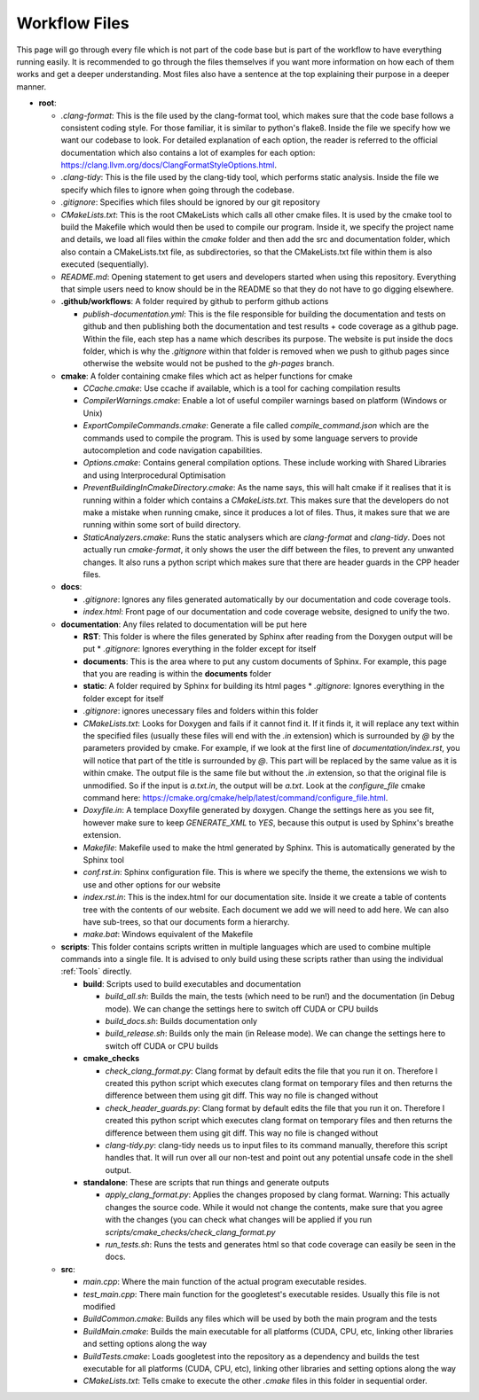 Workflow Files
==============

This page will go through every file which is not part of the code base but is part of the workflow to have everything running easily.  It is recommended to go through the files themselves if you want more information on how each of them works and get a deeper understanding. Most files also have a sentence at the top explaining their purpose in a deeper manner.

* **root**:

  * `.clang-format`: This is the file used by the clang-format tool, which makes sure that the code base follows a consistent coding style. For those familiar, it is similar to python's flake8. Inside the file we specify how we want our codebase to look. For detailed explanation of each option, the reader is referred to the official documentation which also contains a lot of examples for each option: https://clang.llvm.org/docs/ClangFormatStyleOptions.html.
  * `.clang-tidy`: This is the file used by the clang-tidy tool, which performs static analysis. Inside the file we specify which files to ignore when going through the codebase.
  * `.gitignore`: Specifies which files should be ignored by our git repository
  * `CMakeLists.txt`: This is the root CMakeLists which calls all other cmake files. It is used by the cmake tool to build the Makefile which would then be used to compile our program. Inside it, we specify the project name and details, we load all files within the *cmake* folder and then add the src and documentation folder, which also contain a CMakeLists.txt file, as subdirectories, so that the CMakeLists.txt file within them is also executed (sequentially).
  * `README.md`: Opening statement to get users and developers started when using this repository. Everything that simple users need to know should be in the README so that they do not have to go digging elsewhere.
  * **.github/workflows**: A folder required by github to perform github actions

    * `publish-documentation.yml`: This is the file responsible for building the documentation and tests on github and then publishing both the documentation and test results + code coverage as a github page. Within the file, each step has a name which describes its purpose. The website is put inside the docs folder, which is why the `.gitignore` within that folder is removed when we push to github pages since otherwise the website would not be pushed to the *gh-pages* branch.

  * **cmake**: A folder containing cmake files which act as helper functions for cmake

    * `CCache.cmake`: Use ccache if available, which is a tool for caching compilation results
    * `CompilerWarnings.cmake`: Enable a lot of useful compiler warnings based on platform (Windows or Unix)
    * `ExportCompileCommands.cmake`: Generate a file called `compile_command.json` which are the commands used to compile the program. This is used by some language servers to provide autocompletion and code navigation capabilities.
    * `Options.cmake`: Contains general compilation options. These include working with Shared Libraries and using Interprocedural Optimisation
    * `PreventBuildingInCmakeDirectory.cmake`: As the name says, this will halt cmake if it realises that it is running within a folder which contains a `CMakeLists.txt`. This makes sure that the developers do not make a mistake when running cmake, since it produces a lot of files. Thus, it makes sure that we are running within some sort of build directory.
    * `StaticAnalyzers.cmake`: Runs the static analysers which are *clang-format* and *clang-tidy*. Does not actually run *cmake-format*, it only shows the user the diff between the files, to prevent any unwanted changes. It also runs a python script which makes sure that there are header guards in the CPP header files.

  * **docs**:

    * `.gitignore`: Ignores any files generated automatically by our documentation and code coverage tools.
    * `index.html`: Front page of our documentation and code coverage website, designed to unify the two.

  * **documentation**: Any files related to documentation will be put here

    * **RST**: This folder is where the files generated by Sphinx after reading from the Doxygen output will be put
      * `.gitignore`: Ignores everything in the folder except for itself
    * **documents**: This is the area where to put any custom documents of Sphinx. For example, this page that you are reading is within the **documents** folder
    * **static**: A folder required by Sphinx for building its html pages
      * `.gitignore`: Ignores everything in the folder except for itself
    * `.gitignore`: ignores unecessary files and folders within this folder
    * `CMakeLists.txt`: Looks for Doxygen and fails if it cannot find it. If it finds it, it will replace any text within the specified files (usually these files will end with the *.in* extension) which is surrounded by *@* by the parameters provided by cmake. For example, if we look at the first line of `documentation/index.rst`, you will notice that part of the title is surrounded by *@*. This part will be replaced by the same value as it is within cmake. The output file is the same file but without the *.in* extension, so that the original file is unmodified. So if the input is *a.txt.in*, the output will be *a.txt*. Look at the *configure_file* cmake command here: https://cmake.org/cmake/help/latest/command/configure_file.html.
    * `Doxyfile.in`: A templace Doxyfile generated by doxygen. Change the settings here as you see fit, however make sure to keep *GENERATE_XML* to *YES*, because this output is used by Sphinx's breathe extension.
    * `Makefile`: Makefile used to make the html generated by Sphinx. This is automatically generated by the Sphinx tool
    * `conf.rst.in`: Sphinx configuration file. This is where we specify the theme, the extensions we wish to use and other options for our website
    * `index.rst.in`: This is the index.html for our documentation site. Inside it we create a table of contents tree with the contents of our website. Each document we add we will need to add here. We can also have sub-trees, so that our documents form a hierarchy.
    * `make.bat`: Windows equivalent of the Makefile

  * **scripts**: This folder contains scripts written in multiple languages which are used to combine multiple commands into a single file. It is advised to only build using these scripts rather than using the individual :ref:`Tools` directly.

    * **build**: Scripts used to build executables and documentation

      * `build_all.sh`: Builds the main, the tests (which need to be run!) and the documentation (in Debug mode). We can change the settings here to switch off CUDA or CPU builds
      * `build_docs.sh`: Builds documentation only
      * `build_release.sh`: Builds only the main (in Release mode). We can change the settings here to switch off CUDA or CPU builds

    * **cmake_checks**

      * `check_clang_format.py`: Clang format by default edits the file that you run it on. Therefore I created this python script which executes clang format on temporary files and then returns the difference between them using git diff. This way no file is changed without
      * `check_header_guards.py`: Clang format by default edits the file that you run it on. Therefore I created this python script which executes clang format on temporary files and then returns the difference between them using git diff. This way no file is changed without
      * `clang-tidy.py`: clang-tidy needs us to input files to its command manually, therefore this script handles that. It will run over all our non-test and point out any potential unsafe code in the shell output.

    * **standalone**: These are scripts that run things and generate outputs

      * `apply_clang_format.py`: Applies the changes proposed by clang format. Warning: This actually changes the source code. While it would not change the contents, make sure that you agree with the changes (you can check what changes will be applied if you run `scripts/cmake_checks/check_clang_format.py`
      * `run_tests.sh`: Runs the tests and generates html so that code coverage can easily be seen in the docs.

  * **src**:

    * `main.cpp`: Where the main function of the actual program executable resides.
    * `test_main.cpp`: There main function for the googletest's executable resides. Usually this file is not modified
    * `BuildCommon.cmake`: Builds any files which will be used by both the main program and the tests
    * `BuildMain.cmake`: Builds the main executable for all platforms (CUDA, CPU, etc, linking other libraries and setting options along the way
    * `BuildTests.cmake`: Loads googletest into the repository as a dependency and builds the test executable for all platforms (CUDA, CPU, etc), linking other libraries and setting options along the way
    * `CMakeLists.txt`: Tells cmake to execute the other *.cmake* files in this folder in sequential order.
